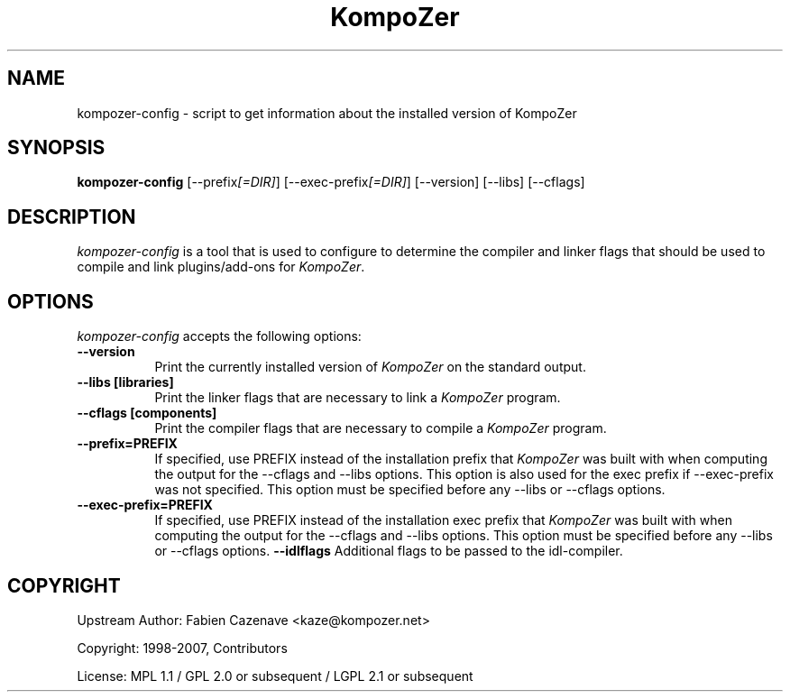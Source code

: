 .TH KompoZer 1 "24 February 2009"
.SH NAME
kompozer-config - script to get information about the installed version of KompoZer
.SH SYNOPSIS
.B kompozer-config
[\-\-prefix\fI[=DIR]\fP] [\-\-exec\-prefix\fI[=DIR]\fP] [\-\-version] [\-\-libs] [\-\-cflags]
.SH DESCRIPTION
.PP
\fIkompozer-config\fP is a tool that is used to configure to determine
the compiler and linker flags that should be used to compile
and link plugins/add-ons for \fIKompoZer\fP. 
.
.SH OPTIONS
\fIkompozer-config\fP accepts the following options:
.TP 8
.B  \-\-version
Print the currently installed version of \fIKompoZer\fP on the standard output.
.TP 8
.B  \-\-libs [libraries]
Print the linker flags that are necessary to link a \fIKompoZer\fP program.
.TP 8
.B  \-\-cflags [components]
Print the compiler flags that are necessary to compile a \fIKompoZer\fP program.
.TP 8
.B  \-\-prefix=PREFIX
If specified, use PREFIX instead of the installation prefix that \fIKompoZer\fP
was built with when computing the output for the \-\-cflags and
\-\-libs options. This option is also used for the exec prefix
if \-\-exec\-prefix was not specified. This option must be specified
before any \-\-libs or \-\-cflags options.
.TP 8
.B  \-\-exec\-prefix=PREFIX
If specified, use PREFIX instead of the installation exec prefix that
\fIKompoZer\fP was built with when computing the output for the \-\-cflags
and \-\-libs options.  This option must be specified before any
\-\-libs or \-\-cflags options.
.B  \-\-idlflags
Additional flags to be passed to the
idl-compiler.
.SH COPYRIGHT
Upstream Author: Fabien Cazenave <kaze@kompozer.net>

Copyright: 1998-2007, Contributors

License: MPL 1.1 / GPL 2.0 or subsequent / LGPL 2.1 or subsequent
